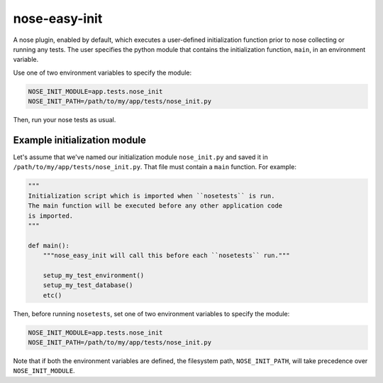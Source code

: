 ==============
nose-easy-init
==============

A nose plugin, enabled by default, which executes a user-defined
initialization function prior to nose collecting or running any tests. The
user specifies the python module that contains the initialization function,
``main``, in an environment variable.

Use one of two environment variables to specify the module:

.. code-block:: bash

    NOSE_INIT_MODULE=app.tests.nose_init
    NOSE_INIT_PATH=/path/to/my/app/tests/nose_init.py

Then, run your nose tests as usual.

Example initialization module
-----------------------------

Let's assume that we've named our initialization module ``nose_init.py`` and
saved it in ``/path/to/my/app/tests/nose_init.py``. That file must contain a
``main`` function. For example:

.. code-block:: python

    """
    Initialization script which is imported when ``nosetests`` is run.
    The main function will be executed before any other application code
    is imported.
    """

    def main():
        """nose_easy_init will call this before each ``nosetests`` run."""

        setup_my_test_environment()
        setup_my_test_database()
        etc()

Then, before running ``nosetests``, set one of two environment variables to
specify the module:

.. code-block:: bash

    NOSE_INIT_MODULE=app.tests.nose_init
    NOSE_INIT_PATH=/path/to/my/app/tests/nose_init.py

Note that if both the environment variables are defined, the filesystem path,
``NOSE_INIT_PATH``, will take precedence over ``NOSE_INIT_MODULE``.
